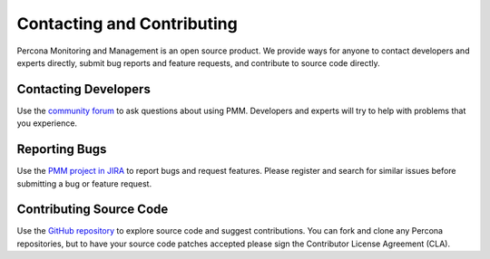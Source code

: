 .. _contact:

===========================
Contacting and Contributing
===========================

Percona Monitoring and Management is an open source product.                    
We provide ways for anyone to contact developers and experts directly,          
submit bug reports and feature requests,                                        
and contribute to source code directly. 

Contacting Developers
=====================

Use the `community forum`_ to ask questions about using PMM.
Developers and experts will try to help with problems that you experience.

Reporting Bugs
==============

Use the `PMM project in JIRA`_ to report bugs and request features.
Please register and search for similar issues
before submitting a bug or feature request.

Contributing Source Code
========================

Use the `GitHub repository`_ to explore source code
and suggest contributions.
You can fork and clone any Percona repositories,
but to have your source code patches accepted
please sign the Contributor License Agreement (CLA).

.. _community forum: https://www.percona.com/forums/questions-discussions/percona-monitoring-and-management

.. _PMM Project in JIRA: https://jira.percona.com/projects/PMM

.. _GitHub repository: https://github.com/percona/pmm



